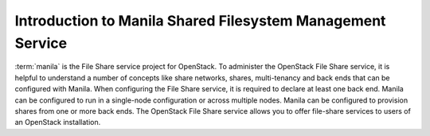 ..
      Licensed under the Apache License, Version 2.0 (the "License"); you may
      not use this file except in compliance with the License. You may obtain
      a copy of the License at

          http://www.apache.org/licenses/LICENSE-2.0

      Unless required by applicable law or agreed to in writing, software
      distributed under the License is distributed on an "AS IS" BASIS, WITHOUT
      WARRANTIES OR CONDITIONS OF ANY KIND, either express or implied. See the
      License for the specific language governing permissions and limitations
      under the License.

Introduction to Manila Shared Filesystem Management Service
===========================================================

:term:`manila` is the File Share service project for OpenStack. To administer the
OpenStack File Share service, it is helpful to understand a number of concepts
like share networks, shares, multi-tenancy and back ends that can be configured
with Manila. When configuring the File Share service, it is required to declare
at least one back end. Manila can be configured to run in a single-node
configuration or across multiple nodes. Manila can be configured to provision
shares from one or more back ends.
The OpenStack File Share service allows you to offer file-share services to
users of an OpenStack installation.
